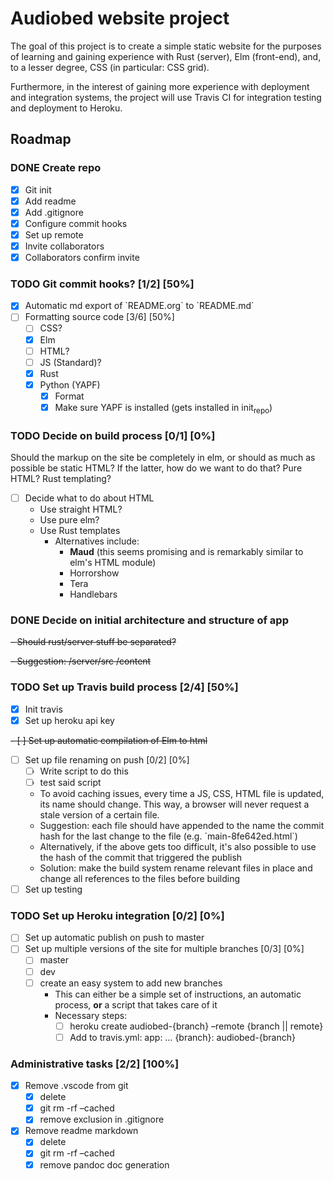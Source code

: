 * Audiobed website project
  The goal of this project is to create a simple static website for the purposes of learning and gaining experience with Rust (server), Elm (front-end), and, to a lesser degree, CSS (in particular: CSS grid).
  
  Furthermore, in the interest of gaining more experience with deployment and integration systems, the project will use Travis CI for integration testing and deployment to Heroku.

**  Roadmap
*** DONE Create repo
    CLOSED: [2018-04-22 Sun 20:44]
    - [X] Git init
    - [X] Add readme
    - [X] Add .gitignore
    - [X] Configure commit hooks
    - [X] Set up remote
    - [X] Invite collaborators
	- [X] Collaborators confirm invite
*** TODO Git commit hooks? [1/2] [50%]
    - [X] Automatic md export of `README.org` to `README.md`
    - [-] Formatting source code [3/6] [50%]
      - [ ] CSS?
      - [X] Elm
      - [ ] HTML?
      - [ ] JS (Standard)?
      - [X] Rust
      - [X] Python (YAPF)
        - [X] Format
        - [X] Make sure YAPF is installed (gets installed in init_repo)
*** TODO Decide on build process [0/1] [0%]
    Should the markup on the site be completely in elm, or should as much as possible be static HTML?
    If the latter, how do we want to do that? Pure HTML? Rust templating?
    - [ ] Decide what to do about HTML
      - Use straight HTML?
      - Use pure elm?
      - Use Rust templates
        - Alternatives include:
          - *Maud* (this seems promising and is remarkably similar to elm's HTML module)
          - Horrorshow
          - Tera
          - Handlebars
*** DONE Decide on initial architecture and structure of app
    CLOSED: [2018-04-29 Sun 16:09]
    +- Should rust/server stuff be separated?+
    +- Suggestion: /server/src /content+
*** TODO Set up Travis build process [2/4] [50%]
    - [X] Init travis
    - [X] Set up heroku api key
    +- [ ] Set up automatic compilation of Elm to html+
    - [ ] Set up file renaming on push [0/2] [0%]
      - [ ] Write script to do this
      - [ ] test said script
      - To avoid caching issues, every time a JS, CSS, HTML file is updated, its name should change. This way, a browser will never request a stale version of a certain file.
      - Suggestion: each file should have appended to the name the commit hash for the last change to the file (e.g. `main-8fe642ed.html`)
      - Alternatively, if the above gets too difficult, it's also possible to use the hash of the commit that triggered the publish
      - Solution: make the build system rename relevant files in place and change all references to the files before building
    - [ ] Set up testing
*** TODO Set up Heroku integration [0/2] [0%]
    - [ ] Set up automatic publish on push to master
    - [ ] Set up multiple versions of the site for multiple branches [0/3] [0%]
      - [ ] master
      - [ ] dev
      - [ ] create an easy system to add new branches
        - This can either be a simple set of instructions, an automatic process, *or* a script that takes care of it
        - Necessary steps:
          - [ ] heroku create audiobed-{branch} --remote {branch || remote}
          - [ ] Add to travis.yml:
            app:
                ...
                {branch}: audiobed-{branch}
*** Administrative tasks [2/2] [100%]
    - [X] Remove .vscode from git
      - [X] delete
      - [X] git rm -rf --cached
      - [X] remove exclusion in .gitignore
    - [X] Remove readme markdown
      - [X] delete
      - [X] git rm -rf --cached
      - [X] remove pandoc doc generation

